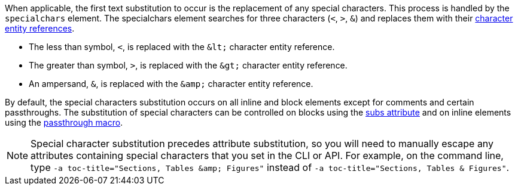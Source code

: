 ////
Included in:

- user-manual: Text Substitutions: Special characters
////

When applicable, the first text substitution to occur is the replacement of any special characters.
This process is handled by the `specialchars` element.
The specialchars element searches for three characters (`<`, `>`, `&`) and replaces them with their <<char-ref-sidebar,character entity references>>.

* The less than symbol, `<`, is replaced with the `\&lt;` character entity reference.
* The greater than symbol, `>`, is replaced with the `\&gt;` character entity reference.
* An ampersand, `&`, is replaced with the `\&amp;` character entity reference.

By default, the special characters substitution occurs on all inline and block elements except for comments and certain passthroughs.
The substitution of special characters can be controlled on blocks using the <<user-manual#applying-substitutions, subs attribute>> and on inline elements using the <<user-manual#passthroughs,passthrough macro>>.

[NOTE]
====
Special character substitution precedes attribute substitution, so you will need to manually escape any attributes containing special characters that you set in the CLI or API.
For example, on the command line, type `-a toc-title="Sections, Tables \&amp; Figures"` instead of `-a toc-title="Sections, Tables & Figures"`.
====
